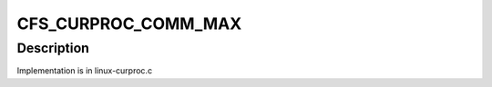 .. -*- coding: utf-8; mode: rst -*-
.. src-file: drivers/staging/lustre/include/linux/libcfs/linux/libcfs.h

.. _`cfs_curproc_comm_max`:

CFS_CURPROC_COMM_MAX
====================

.. c:function::  CFS_CURPROC_COMM_MAX()

.. _`cfs_curproc_comm_max.description`:

Description
-----------

Implementation is in linux-curproc.c

.. This file was automatic generated / don't edit.

